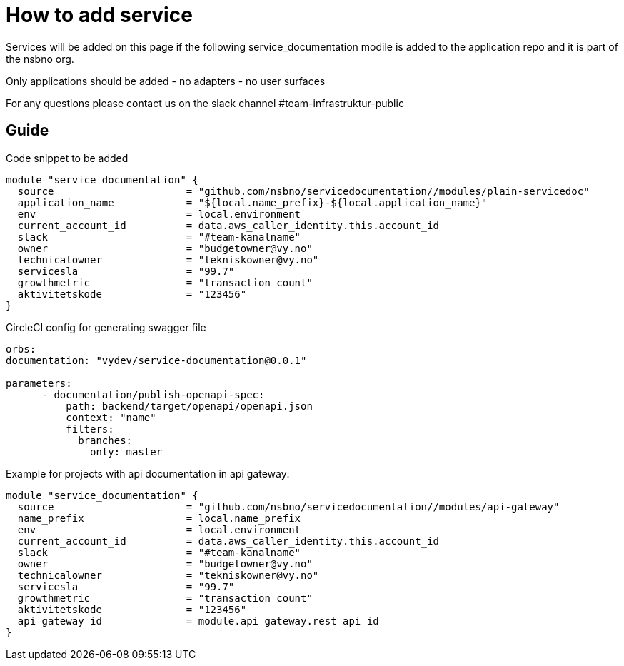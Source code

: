 = How to add service

Services will be added on this page if the following service_documentation modile is added to the application repo and it is part of the nsbno org.

Only applications should be added
- no adapters
- no user surfaces

For any questions please contact us on the slack channel #team-infrastruktur-public

== Guide

Code snippet to be added

[.terraform]
....
module "service_documentation" {
  source                      = "github.com/nsbno/servicedocumentation//modules/plain-servicedoc"
  application_name            = "${local.name_prefix}-${local.application_name}"  
  env                         = local.environment
  current_account_id          = data.aws_caller_identity.this.account_id
  slack                       = "#team-kanalname"
  owner                       = "budgetowner@vy.no"
  technicalowner              = "tekniskowner@vy.no"
  servicesla                  = "99.7"
  growthmetric                = "transaction count"
  aktivitetskode              = "123456"
}
....

CircleCI config for generating swagger file
[.yml]
....
orbs:
documentation: "vydev/service-documentation@0.0.1"

parameters:
      - documentation/publish-openapi-spec:
          path: backend/target/openapi/openapi.json
          context: "name"
          filters:
            branches:
              only: master
....



Example for projects with api documentation in api gateway:
[.terraform]
....
module "service_documentation" {
  source                      = "github.com/nsbno/servicedocumentation//modules/api-gateway"  
  name_prefix                 = local.name_prefix
  env                         = local.environment
  current_account_id          = data.aws_caller_identity.this.account_id
  slack                       = "#team-kanalname"
  owner                       = "budgetowner@vy.no"
  technicalowner              = "tekniskowner@vy.no"
  servicesla                  = "99.7"
  growthmetric                = "transaction count"
  aktivitetskode              = "123456"
  api_gateway_id              = module.api_gateway.rest_api_id
}
....



